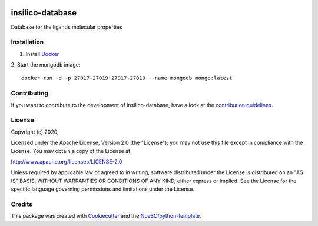 .. image:: https://github.com/nlesc-nano/insilico-database/workflows/build/badge.svg
   :target: https://github.com/nlesc-nano/insilico-database/actions

################################################################################
insilico-database
################################################################################

Database for the ligands molecular properties

Installation
************
1. Install `Docker <https://www.docker.com/>`_
2. Start the mongodb image:
::
   docker run -d -p 27017-27019:27017-27019 --name mongodb mongo:latest


Contributing
************

If you want to contribute to the development of insilico-database,
have a look at the `contribution guidelines <CONTRIBUTING.rst>`_.

License
*******

Copyright (c) 2020, 

Licensed under the Apache License, Version 2.0 (the "License");
you may not use this file except in compliance with the License.
You may obtain a copy of the License at

http://www.apache.org/licenses/LICENSE-2.0

Unless required by applicable law or agreed to in writing, software
distributed under the License is distributed on an "AS IS" BASIS,
WITHOUT WARRANTIES OR CONDITIONS OF ANY KIND, either express or implied.
See the License for the specific language governing permissions and
limitations under the License.



Credits
*******

This package was created with `Cookiecutter <https://github.com/audreyr/cookiecutter>`_ and the `NLeSC/python-template <https://github.com/NLeSC/python-template>`_.
